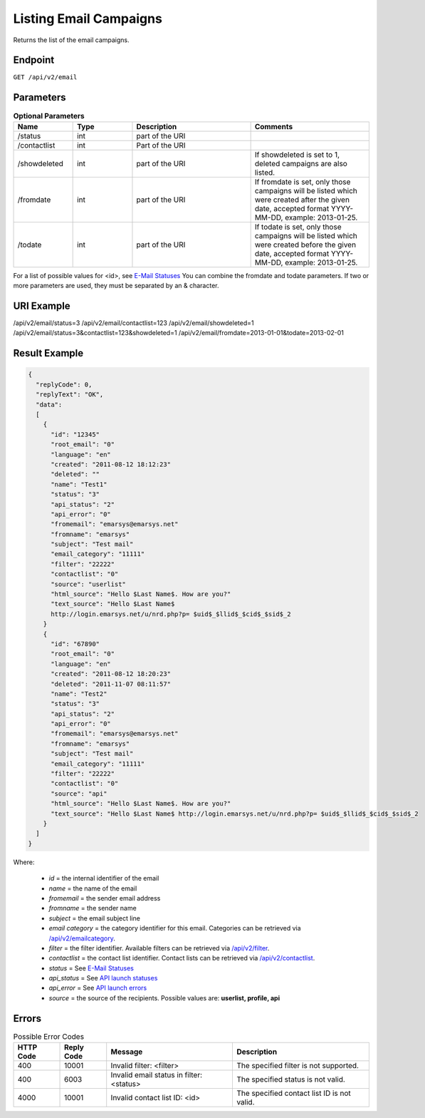 Listing Email Campaigns
=======================

Returns the list of the email campaigns.

Endpoint
--------

``GET /api/v2/email``

Parameters
----------

.. list-table:: **Optional Parameters**
   :header-rows: 1
   :widths: 20 20 40 40

   * - Name
     - Type
     - Description
     - Comments
   * - /status
     - int
     - part of the URI
     -
   * - /contactlist
     - int
     - Part of the URI
     -
   * - /showdeleted
     - int
     - part of the URI
     - If showdeleted is set to 1, deleted campaigns are also listed.
   * - /fromdate
     - int
     - part of the URI
     - If fromdate is set, only those campaigns will be listed which were created after the given date, accepted format YYYY-MM-DD, example: 2013-01-25.
   * - /todate
     - int
     - part of the URI
     - If todate is set, only those campaigns will be listed which were created before the given date, accepted format YYYY-MM-DD, example: 2013-01-25.

For a list of possible values for <id>, see `E-Mail Statuses <http://documentation.emarsys.com/?page_id=426>`_
You can combine the fromdate and todate parameters.
If two or more parameters are used, they must be separated by an & character.

URI Example
-----------

/api/v2/email/status=3
/api/v2/email/contactlist=123
/api/v2/email/showdeleted=1
/api/v2/email/status=3&contactlist=123&showdeleted=1
/api/v2/email/fromdate=2013-01-01&todate=2013-02-01

Result Example
--------------

.. code-block:: json

   {
     "replyCode": 0,
     "replyText": "OK",
     "data":
     [
       {
         "id": "12345"
         "root_email": "0"
         "language": "en"
         "created": "2011-08-12 18:12:23"
         "deleted": ""
         "name": "Test1"
         "status": "3"
         "api_status": "2"
         "api_error": "0"
         "fromemail": "emarsys@emarsys.net"
         "fromname": "emarsys"
         "subject": "Test mail"
         "email_category": "11111"
         "filter": "22222"
         "contactlist": "0"
         "source": "userlist"
         "html_source": "Hello $Last Name$. How are you?"
         "text_source": "Hello $Last Name$
         http://login.emarsys.net/u/nrd.php?p= $uid$_$llid$_$cid$_$sid$_2
       }
       {
         "id": "67890"
         "root_email": "0"
         "language": "en"
         "created": "2011-08-12 18:20:23"
         "deleted": "2011-11-07 08:11:57"
         "name": "Test2"
         "status": "3"
         "api_status": "2"
         "api_error": "0"
         "fromemail": "emarsys@emarsys.net"
         "fromname": "emarsys"
         "subject": "Test mail"
         "email_category": "11111"
         "filter": "22222"
         "contactlist": "0"
         "source": "api"
         "html_source": "Hello $Last Name$. How are you?"
         "text_source": "Hello $Last Name$ http://login.emarsys.net/u/nrd.php?p= $uid$_$llid$_$cid$_$sid$_2
       }
     ]
   }

Where:

 * *id* = the internal identifier of the email
 * *name* = the name of the email
 * *fromemail* = the sender email address
 * *fromname* = the sender name
 * *subject* = the email subject line
 * *email category* = the category identifier for this email. Categories can be retrieved via `/api/v2/emailcategory <http://documentation.emarsys.com/?page_id=164>`_.
 * *filter* = the filter identifier. Available filters can be retrieved via `/api/v2/filter <http://documentation.emarsys.com/?page_id=114>`_.
 * *contactlist* = the contact list identifier. Contact lists can be retrieved via `/api/v2/contactlist <http://documentation.emarsys.com/?page_id=184>`_.
 * *status* = See `E-Mail Statuses <http://documentation.emarsys.com/?page_id=426>`_
 * *api_status* = See `API launch statuses <http://documentation.emarsys.com/?page_id=426>`_
 * *api_error* = See `API launch errors <http://documentation.emarsys.com/?page_id=422>`_
 * *source* = the source of the recipients. Possible values are: **userlist, profile, api**

Errors
------

.. list-table:: Possible Error Codes
   :header-rows: 1

   * - HTTP Code
     - Reply Code
     - Message
     - Description
   * - 400
     - 10001
     - Invalid filter: <filter>
     - The specified filter is not supported.
   * - 400
     - 6003
     - Invalid email status in filter: <status>
     - The specified status is not valid.
   * - 4000
     - 10001
     - Invalid contact list ID: <id>
     - The specified contact list ID is not valid.


